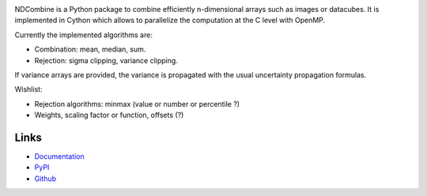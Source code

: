 .. image:: https://github.com/saimn/ndcombine/actions/workflows/python-tests.yml/badge.svg
    :target: https://github.com/saimn/ndcombine/actions
    :alt: CI Status
.. image:: https://codecov.io/gh/saimn/ndcombine/branch/main/graph/badge.svg
    :target: https://github.com/saimn/ndcombine
    :alt: Coverage Status

NDCombine is a Python package to combine efficiently n-dimensional arrays such
as images or datacubes. It is implemented in Cython which allows to parallelize
the computation at the C level with OpenMP.

Currently the implemented algorithms are:

- Combination: mean, median, sum.
- Rejection: sigma clipping, variance clipping.

If variance arrays are provided, the variance is propagated with the usual
uncertainty propagation formulas.

Wishlist:

- Rejection algorithms: minmax (value or number or percentile ?)
- Weights, scaling factor or function, offsets (?)


Links
-----

- `Documentation <https://ndcombine.readthedocs.io/>`_
- `PyPI <https://pypi.org/project/ndcombine/>`_
- `Github <https://github.com/saimn/ndcombine>`_
